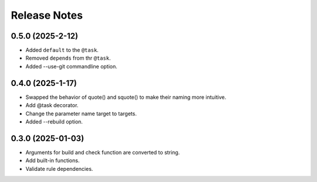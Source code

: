 Release Notes
================

0.5.0 (2025-2-12)
-----------------------------

- Added ``default`` to the ``@task``.
- Removed ``depends`` from thr ``@task``.
- Added --use-git commandline option.

0.4.0 (2025-1-17)
-------------------------
- Swapped the behavior of quote() and squote() to make their naming more intuitive.
- Add @task decorator.
- Change the parameter name target to targets.
- Added --rebuild option.

0.3.0 (2025-01-03)
------------------
- Arguments for build and check function are converted to string.
- Add built-in functions.
- Validate rule dependencies.
